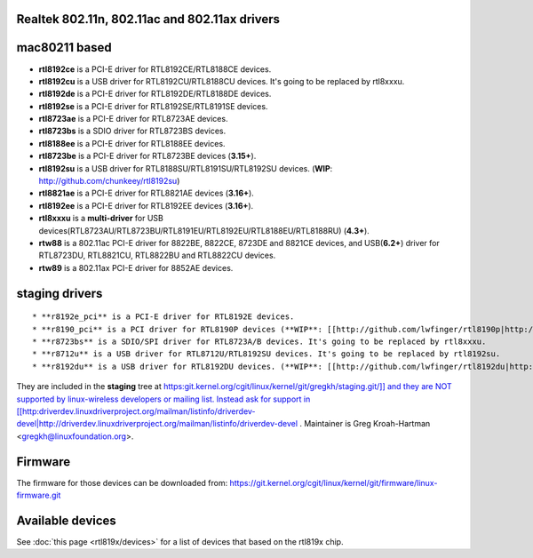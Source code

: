 Realtek 802.11n, 802.11ac and 802.11ax drivers
----------------------------------------------

mac80211 based
--------------

-  **rtl8192ce** is a PCI-E driver for RTL8192CE/RTL8188CE devices.
-  **rtl8192cu** is a USB driver for RTL8192CU/RTL8188CU devices. It's going to be replaced by rtl8xxxu.
-  **rtl8192de** is a PCI-E driver for RTL8192DE/RTL8188DE devices.
-  **rtl8192se** is a PCI-E driver for RTL8192SE/RTL8191SE devices.
-  **rtl8723ae** is a PCI-E driver for RTL8723AE devices.
-  **rtl8723bs** is a SDIO driver for RTL8723BS devices.
-  **rtl8188ee** is a PCI-E driver for RTL8188EE devices.
-  **rtl8723be** is a PCI-E driver for RTL8723BE devices (**3.15+**).
-  **rtl8192su** is a USB driver for RTL8188SU/RTL8191SU/RTL8192SU devices. (**WIP**: http://github.com/chunkeey/rtl8192su)
-  **rtl8821ae** is a PCI-E driver for RTL8821AE devices (**3.16+**).
-  **rtl8192ee** is a PCI-E driver for RTL8192EE devices (**3.16+**).
-  **rtl8xxxu** is a **multi-driver** for USB devices(RTL8723AU/RTL8723BU/RTL8191EU/RTL8192EU/RTL8188EU/RTL8188RU) (**4.3+**).
-  **rtw88** is a 802.11ac PCI-E driver for 8822BE, 8822CE, 8723DE and 8821CE devices, and USB(**6.2+**) driver for RTL8723DU, RTL8821CU, RTL8822BU and RTL8822CU devices.
-  **rtw89** is a 802.11ax PCI-E driver for 8852AE devices.

staging drivers
---------------

::

     * **r8192e_pci** is a PCI-E driver for RTL8192E devices. 
     * **r8190_pci** is a PCI driver for RTL8190P devices (**WIP**: [[http://github.com/lwfinger/rtl8190p|http://github.com/lwfinger/rtl8190p]])
     * **r8723bs** is a SDIO/SPI driver for RTL8723A/B devices. It's going to be replaced by rtl8xxxu.
     * **r8712u** is a USB driver for RTL8712U/RTL8192SU devices. It's going to be replaced by rtl8192su.
     * **r8192du** is a USB driver for RTL8192DU devices. (**WIP**: [[http://github.com/lwfinger/rtl8192du|http://github.com/lwfinger/rtl8192du]]). It's going to be replaced by rtl8xxxu.

They are included in the **staging** tree at `https:git.kernel.org/cgit/linux/kernel/git/gregkh/staging.git/]] and they are NOT supported by linux-wireless developers or mailing list. Instead ask for support in [[http:\ driverdev.linuxdriverproject.org/mailman/listinfo/driverdev-devel|http://driverdev.linuxdriverproject.org/mailman/listinfo/driverdev-devel <https://git.kernel.org/cgit/linux/kernel/git/gregkh/staging.git/>`__ . Maintainer is Greg Kroah-Hartman <`gregkh@linuxfoundation.org </mailto/gregkh@linuxfoundation.org>`__>.

Firmware
--------

The firmware for those devices can be downloaded from: https://git.kernel.org/cgit/linux/kernel/git/firmware/linux-firmware.git

Available devices
-----------------

See :doc:`this page <rtl819x/devices>` for a list of devices that based on the rtl819x chip.

